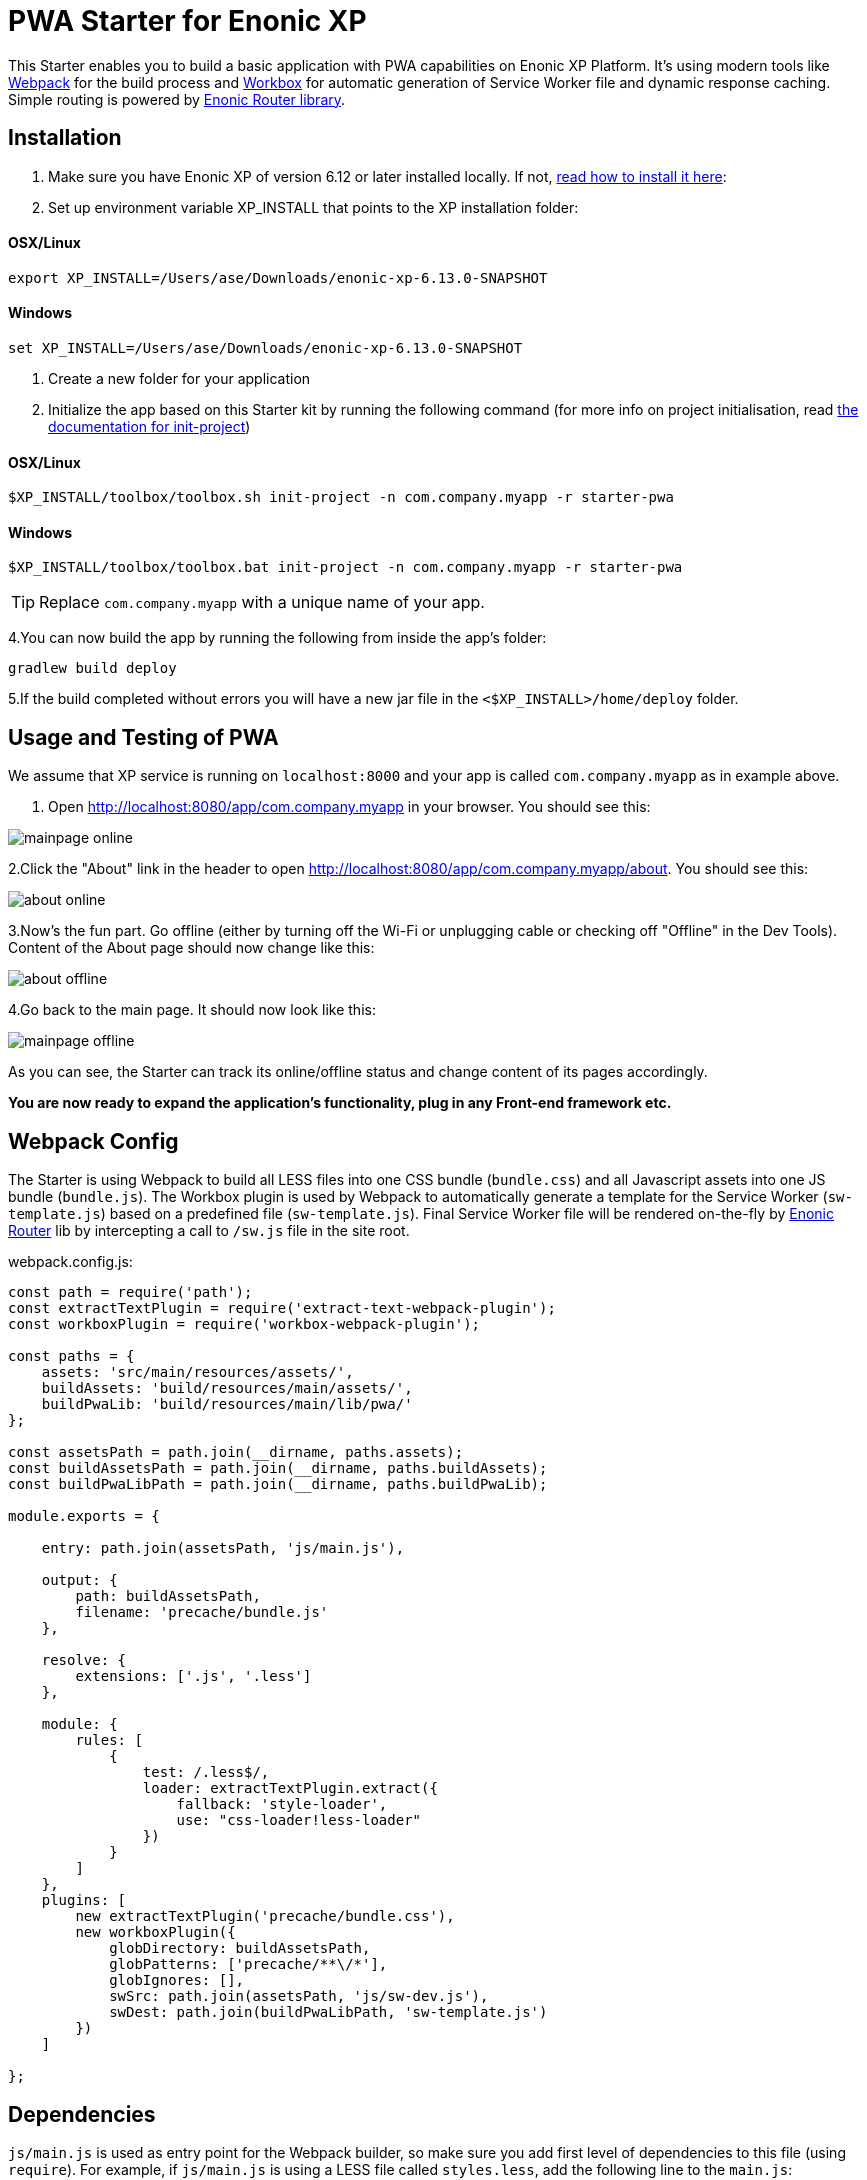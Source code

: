 :imagesdir: ./docs/images

= PWA Starter for Enonic XP

:linkattrs:

This Starter enables you to build a basic application with PWA capabilities on Enonic XP Platform. It's using modern tools like link:https://webpack.js.org/[Webpack^]
for the build process and link:https://workboxjs.org/[Workbox^] for automatic generation of Service Worker file and dynamic response caching. Simple routing is
powered by link:https://github.com/enonic/lib-router[Enonic Router library^].

== Installation

1. Make sure you have Enonic XP of version 6.12 or later installed locally. If not, http://xp.readthedocs.io/en/stable/getstarted/other.html#download-enonic-xp[read how to install it here]:

2. Set up environment variable XP_INSTALL that points to the XP installation folder:

==== OSX/Linux

`export XP_INSTALL=/Users/ase/Downloads/enonic-xp-6.13.0-SNAPSHOT`

==== Windows

`set XP_INSTALL=/Users/ase/Downloads/enonic-xp-6.13.0-SNAPSHOT`

3. Create a new folder for your application

4. Initialize the app based on this Starter kit by running the following command (for more info on project initialisation,
read http://xp.readthedocs.org/en/stable/reference/toolbox/init-project.html[the documentation for init-project])

==== OSX/Linux

`$XP_INSTALL/toolbox/toolbox.sh init-project -n com.company.myapp -r starter-pwa`

==== Windows

`$XP_INSTALL/toolbox/toolbox.bat init-project -n com.company.myapp -r starter-pwa`

TIP: Replace ``com.company.myapp`` with a unique name of your app.

4.You can now build the app by running the following from inside the app's folder:
[source,groovy]
----
gradlew build deploy
----

5.If the build completed without errors you will have a new jar file in the `<$XP_INSTALL>/home/deploy` folder.


== Usage and Testing of PWA

We assume that XP service is running on ``localhost:8000`` and your app is called ``com.company.myapp`` as in example above.

1. Open http://localhost:8080/app/com.company.myapp in your browser. You should see this:

image::mainpage-online.png[]

2.Click the "About" link in the header to open http://localhost:8080/app/com.company.myapp/about. You should see this:

image::about-online.png[]

3.Now's the fun part. Go offline (either by turning off the Wi-Fi or unplugging cable or checking off "Offline" in the Dev Tools).
Content of the About page should now change like this:

image::about-offline.png[]

4.Go back to the main page. It should now look like this:

image::mainpage-offline.png[]

As you can see, the Starter can track its online/offline status and change content of its pages accordingly.

*You are now ready to expand the application's functionality, plug in any Front-end framework etc.*

== Webpack Config

The Starter is using Webpack to build all LESS files into one CSS bundle (``bundle.css``) and all Javascript assets into one JS bundle
(``bundle.js``). The Workbox plugin is used by Webpack to automatically generate a template for the Service Worker (``sw-template.js``) based
on a predefined file (``sw-template.js``). Final Service Worker file will be rendered on-the-fly by https://github.com/enonic/lib-router[Enonic Router] lib by intercepting
a call to ``/sw.js`` file in the site root.

.webpack.config.js:

[source,javascript]
----
const path = require('path');
const extractTextPlugin = require('extract-text-webpack-plugin');
const workboxPlugin = require('workbox-webpack-plugin');

const paths = {
    assets: 'src/main/resources/assets/',
    buildAssets: 'build/resources/main/assets/',
    buildPwaLib: 'build/resources/main/lib/pwa/'
};

const assetsPath = path.join(__dirname, paths.assets);
const buildAssetsPath = path.join(__dirname, paths.buildAssets);
const buildPwaLibPath = path.join(__dirname, paths.buildPwaLib);

module.exports = {

    entry: path.join(assetsPath, 'js/main.js'),

    output: {
        path: buildAssetsPath,
        filename: 'precache/bundle.js'
    },

    resolve: {
        extensions: ['.js', '.less']
    },

    module: {
        rules: [
            {
                test: /.less$/,
                loader: extractTextPlugin.extract({
                    fallback: 'style-loader',
                    use: "css-loader!less-loader"
                })
            }
        ]
    },
    plugins: [
        new extractTextPlugin('precache/bundle.css'),
        new workboxPlugin({
            globDirectory: buildAssetsPath,
            globPatterns: ['precache/**\/*'],
            globIgnores: [],
            swSrc: path.join(assetsPath, 'js/sw-dev.js'),
            swDest: path.join(buildPwaLibPath, 'sw-template.js')
        })
    ]

};
----

== Dependencies

``js/main.js`` is used as entry point for the Webpack builder, so make sure you add first level of dependencies to this file (using ``require``).
For example, if ``js/main.js`` is using a LESS file called ``styles.less``, add the following line to the ``main.js``:

[source,javascript]
----
require('../css/styles.less');
----

Same with JS-dependencies. For example, to include a file called ``about.js`` from the same ``js`` folder add this line to ``main.js``:

[source,javascript]
----
require('../js/about.js');
----

You can then require other LESS or JS files directly from ``about.js`` effectively building a chain of dependencies that Webpack will resolve during the build.

As mentioned before, the build process will bundle all LESS and JS assets into bundle.css and bundle.js files in the ``precache`` folder which can then
be referenced directly from the ``main.html`` page.


== Auto-precaching assets

When the application is launched for the first time, Service Worker will attempt to precache the Application Shell - the minimum set of assets
required for the application to continue working while offline. As described above, two files - ``bundle.css`` and ``bundle.js`` - generated by the build
process will be precached by default. In addition, you may add any files to the ``assets/precache`` folder and they will *automatically* be added
to the list of precached assets. Typically that would be images, icons, font files, 3rd-party stylesheets and Javascript libraries etc.

.sw-dev.js:
[source,javascript]
----
importScripts('https://unpkg.com/workbox-sw@2.0.1/build/importScripts/workbox-sw.prod.v2.0.1.js');

const workboxSW = new self.WorkboxSW({
    skipWaiting: true,
    clientsClaim: true
});

workboxSW.precache([]);
----

Empty square brackets in The last line is the placeholder which after the build will be filled with paths to actual assets from the
``precache`` folder, something like this:

[source,javascript]
----

workboxSW.precache([
  {
    "url": "precache/bundle.css",
    "revision": "1b451da7e8b3ac2ba02b18e9bfa41fd3"
  },
  {
    "url": "precache/bundle.js",
    "revision": "610b07928b24eaf801d3d37b43256471"
  }
]);
----

== Precaching custom assets

Sometimes you may need to cache assets outside of the ``precache`` folder. In this case you have to explicitly specify the assets that you
need to be cached (this can be a local asset or an external URL). Add a new line with a call to ``workboxSW.precache`` after the one with empty placeholder:

.sw-dev.js:
[source,javascript]
----
importScripts('https://unpkg.com/workbox-sw@2.0.1/build/importScripts/workbox-sw.prod.v2.0.1.js');

const workboxSW = new self.WorkboxSW({
    skipWaiting: true,
    clientsClaim: true
});

workboxSW.precache([]);

workboxSW.precache([
    '{{baseUrl}}/manifest.json',
    'https://fonts.googleapis.com/icon?family=Material+Icons',
    'https://code.jquery.com/jquery-1.10.2.min.js'
]);
----


== Application Manifest file

*Application Manifest* is a file in JSON format which turns the application into a PWA. Starter comes with its own manifest.json with hardcoded
title, color scheme, display settings and favicon. Feel free to change the predefined settings: the file is located directly in the ``/assets/`` folder.

.manifest.json:
[source,json]
----
{
  "name": "PWA Starter for Enonic XP",
  "short_name": "PWA Starter",
  "theme_color": "#FFF",
  "background_color": "#FFF",
  "display": "standalone",
  "start_url": ".?source=web_app_manifest",
  "icons": [
    {
      "src": "precache/icons/icon.png",
      "sizes": "512x512",
      "type": "image/png"
    }
  ]
}
----

== Changing favicon

Default favicon used by the Starter is called ``icon.png`` and located in ``precache/icons/`` folder, so you can simply replace this icon with
your own of the same name. If you want to use a different icon file, add it to the same location and change ``main.html`` to point to the new icon. Don't
forget to make same changes in ``manifest.json`` and ``browserconfig.xml``.

.main.html:
[source,html]
----
    <link rel="apple-touch-icon" href="{{precacheUrl}}/icons/myicon.ico">
    <link rel="icon" href="{{precacheUrl}}/icons/myicon.ico">
----

== main.js

This Starter is not a traditional site with plain HTML pages - everything is driven by a controller.
Just like ``resources/assets/js/main.js`` is an entry point of the Starter's client-side bundle, ``resources/main.js`` is an entry point
and the main controller for the server-side execution. Setting it up is simple - just add handler of the GET request to ``main.js`` file and
return response in form of rendered template or a simple string:

.main.js:
[source,html]
----
exports.get = function (req) {
    return {
        body: 'We are live'
    }
};
----

If your application name is ``com.enonic.starter.pwa`` and Enonic web server is launched on ``localhost:8000`` then
``http://localhost:8080/app/com.enonic.starter.pwa/`` will open the main page of your app.

== Dynamic routing

If your application is not a single-page app, you are going to need some routing capabilities. The Starter is using Enonic Router library
which makes it incredibly simple to dynamically route a request to correct page template.
First, let's change the default page to render a proper template instead of a simple string. Let's say, we have a ``main.html`` template in the
``/resources/pages/``.

.main.js:
[source,html]
----
var mustacheLib = require('/lib/xp/mustache');
var router = require('/lib/router')();

router.get('/', function (req) {
    return {
        body: mustacheLib.render(resolve('/pages/main.html'), {})
    }
});

exports.get = function (req) {
    return router.dispatch(req);
};

----

Here we told the Router to respond to the "/" request (which is the app's main page) with the rendered template from ``/pages/main.html``.

Now let's expand this to enable routing to other pages. Let's say, we need two pages called _"About"_ and _"Contact"_ which should open via ``/about`` and
``/contact`` URLs correspondingly.

.main.js:
[source,html]
----
var mustacheLib = require('/lib/xp/mustache');
var router = require('/lib/router')();

router.get('/', function (req) {
    return {
        body: mustacheLib.render(resolve('/pages/main.html'), {})
    }
});

router.get('/about', function (req) {
    return {
        body: mustacheLib.render(resolve('/pages/about.html'), {})
    }
});

router.get('/contact', function (req) {
    return {
        body: mustacheLib.render(resolve('/pages/contact.html'), {})
    }
});

exports.get = function (req) {
    return router.dispatch(req);
};

----

That's it, we have just built a simple routing inside the ``main.js`` file. You can pass custom rendering parameters to each template inside the {} argument.

== Response caching

When you're building a PWA you typically want a user to be able to open previously visited pages even when the application is offline.
In this Starter we are using Workbox to dynamically cache URL requests for future use.

.sw-dev.js:
[source,javascript]
----
importScripts('https://unpkg.com/workbox-sw@2.0.1/build/importScripts/workbox-sw.prod.v2.0.1.js');

const workboxSW = new self.WorkboxSW({
    skipWaiting: true,
    clientsClaim: true
});

workboxSW.router.registerRoute(
    '{{baseUrl}}/about',
    workboxSW.strategies.cacheFirst()
);

workboxSW.router.registerRoute(
    '{{baseUrl}}/contact',
    workboxSW.strategies.cacheFirst()
);

workboxSW.router.registerRoute(
    /^https:\/\/fonts\.gstatic\.com\//,
    workboxSW.strategies.cacheFirst()
);
----

Here we cache requests to the ``/about`` and ``/contact`` URLs mentioned above, as well as request to the 3rd-party font file on an external URL.

NOTE: Note that we are using _cacheFirst_ strategy for each URL where the cached version is served first while the up-to-date version is being fetched and cached.
Read more about possible caching strategies https://workboxjs.org/reference-docs/latest/module-workbox-runtime-caching.html[here].
